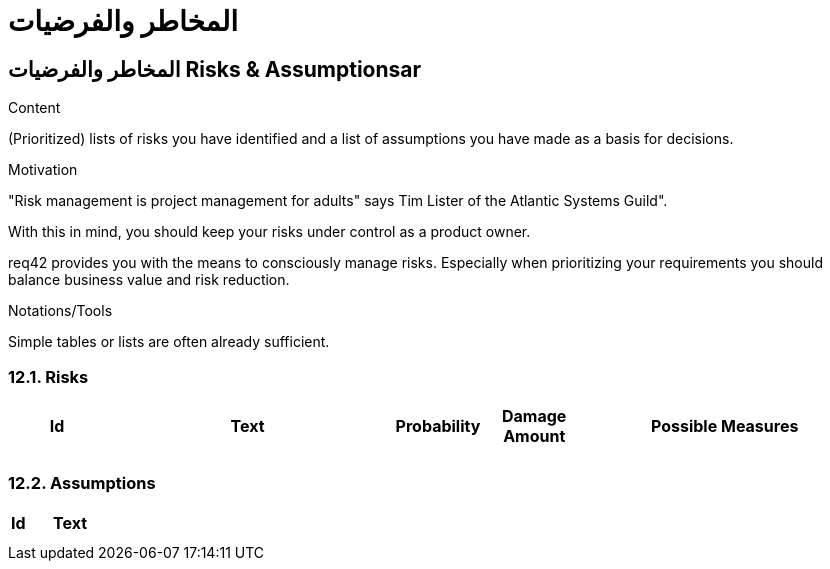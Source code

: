 = المخاطر والفرضيات 

:jbake-type: page
:jbake-status: published
:lang: ar
:dir: rtl
:doctype: book

[[section-risks-assumptions-ar]]
== المخاطر والفرضيات Risks & Assumptionsar
:toc: right
:role: req42help
:doctype: book

****
.Content
(Prioritized) lists of risks you have identified and a list of assumptions you have made as a basis for decisions.

.Motivation
"Risk management is project management for adults" says Tim Lister of the Atlantic Systems Guild".  

With this in mind, you should keep your risks under control as a product owner.

req42 provides you with the means to consciously manage risks. Especially when prioritizing your requirements you should balance business value and risk reduction.

.Notations/Tools
Simple tables or lists are often already sufficient.

// .More Information
//
// https://docs.req42.de/section-xxx in the online documentation

****

=== 12.1. Risks


[cols="1,3,1,1,3 " options="header"]
|===
|Id |Text  | Probability |Damage Amount | Possible Measures
|   |      |             |              |    
|   |      |             |              |    
|===

=== 12.2. Assumptions

[cols="1,5" options="header"]
|===
|Id |Text  
|   |       
|   |      
|===




